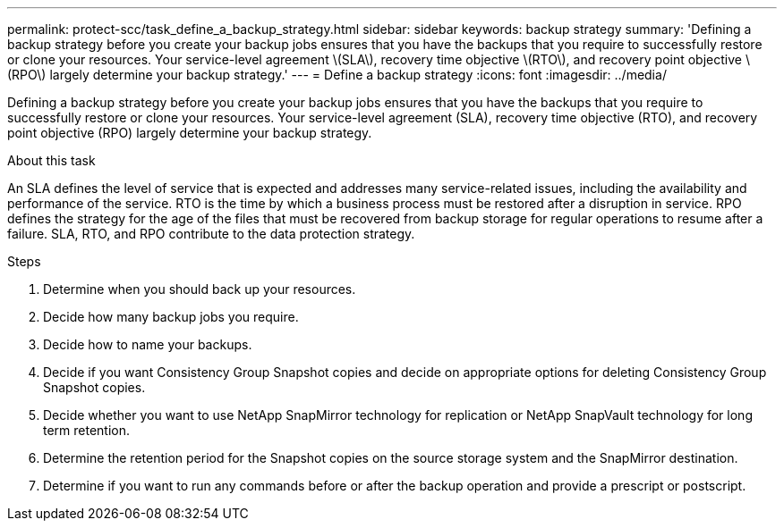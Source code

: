 ---
permalink: protect-scc/task_define_a_backup_strategy.html
sidebar: sidebar
keywords: backup strategy
summary: 'Defining a backup strategy before you create your backup jobs ensures that you have the backups that you require to successfully restore or clone your resources. Your service-level agreement \(SLA\), recovery time objective \(RTO\), and recovery point objective \(RPO\) largely determine your backup strategy.'
---
= Define a backup strategy
:icons: font
:imagesdir: ../media/

[.lead]
Defining a backup strategy before you create your backup jobs ensures that you have the backups that you require to successfully restore or clone your resources. Your service-level agreement (SLA), recovery time objective (RTO), and recovery point objective (RPO) largely determine your backup strategy.

.About this task

An SLA defines the level of service that is expected and addresses many service-related issues, including the availability and performance of the service. RTO is the time by which a business process must be restored after a disruption in service. RPO defines the strategy for the age of the files that must be recovered from backup storage for regular operations to resume after a failure. SLA, RTO, and RPO contribute to the data protection strategy.

.Steps

. Determine when you should back up your resources.
. Decide how many backup jobs you require.
. Decide how to name your backups.
. Decide if you want Consistency Group Snapshot copies and decide on appropriate options for deleting Consistency Group Snapshot copies.
. Decide whether you want to use NetApp SnapMirror technology for replication or NetApp SnapVault technology for long term retention.
. Determine the retention period for the Snapshot copies on the source storage system and the SnapMirror destination.
. Determine if you want to run any commands before or after the backup operation and provide a prescript or postscript.
